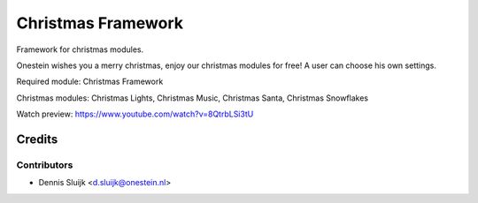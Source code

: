 ===================
Christmas Framework
===================

Framework for christmas modules.

Onestein wishes you a merry christmas, enjoy our christmas modules for free! A user can choose his own settings.

Required module:
Christmas Framework

Christmas modules:
Christmas Lights,
Christmas Music,
Christmas Santa,
Christmas Snowflakes

Watch preview: https://www.youtube.com/watch?v=8QtrbLSi3tU

Credits
=======

Contributors
------------

* Dennis Sluijk <d.sluijk@onestein.nl>

